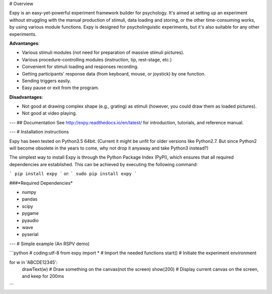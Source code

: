 # Overview

Expy is an easy-yet-powerful experiment framework builder for psychology. It's aimed at setting up an experiment without struggling with the manual production of stimuli, data loading and storing, or the other time-consuming works, by using various module functions.
Expy is designed for psycholinguistic experiments, but it's also suitable for any other experiments.

**Advantanges**:

- Various stimuli modules (not need for preparation of massive stimuli pictures).
- Various procedure-controlling modules (instruction, tip, rest-stage, etc.)
- Convenient for stimuli loading and responses recording.
- Getting participants' response data (from keyboard, mouse, or joystick) by one function.
- Sending triggers easily.
- Easy pause or exit from the program.

**Disadvantages**:

- Not good at drawing complex shape (e.g., grating) as stimuli (however, you could draw them as loaded pictures).
- Not good at video playing.

---
## Documentation
See http://expy.readthedocs.io/en/latest/ for introduction, tutorials, and reference manual.

---
# Installation instructions

Expy has been tested on Python3.5 64bit.
(Current it might be unfit for older versions like Python2.7. But since Python2 will become obsolete in the years to come, why not drop it anyaway and take Python3 instead?)

The simplest way to install Expy is through the Python Package Index (PyPI), which ensures that all required dependencies are established. This can be achieved by executing the following command:

```
pip install expy
```
or:
```
sudo pip install expy
```

###*Required Dependencies*

- numpy
- pandas
- scipy
- pygame
- pyaudio
- wave
- pyserial

---
# Simple example (An RSPV demo)

```python
# coding:utf-8
from expy import * # Import the needed functions
start() # Initiate the experiment environment

for w in 'ABCDE12345':
    drawText(w) # Draw something on the canvas(not the screen)
    show(200) # Display current canvas on the screen, and keep for 200ms
```